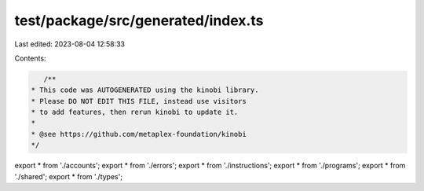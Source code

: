test/package/src/generated/index.ts
===================================

Last edited: 2023-08-04 12:58:33

Contents:

.. code-block:: ts

    /**
 * This code was AUTOGENERATED using the kinobi library.
 * Please DO NOT EDIT THIS FILE, instead use visitors
 * to add features, then rerun kinobi to update it.
 *
 * @see https://github.com/metaplex-foundation/kinobi
 */

export * from './accounts';
export * from './errors';
export * from './instructions';
export * from './programs';
export * from './shared';
export * from './types';


